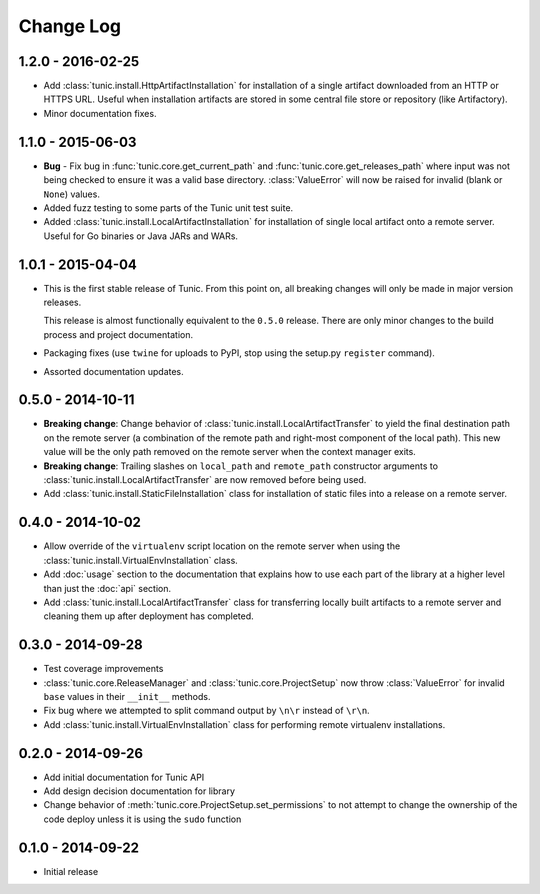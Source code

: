 Change Log
==========

1.2.0 - 2016-02-25
------------------
* Add :class:`tunic.install.HttpArtifactInstallation` for installation of a single
  artifact downloaded from an HTTP or HTTPS URL. Useful when installation artifacts
  are stored in some central file store or repository (like Artifactory).
* Minor documentation fixes.

1.1.0 - 2015-06-03
------------------
* **Bug** - Fix bug in :func:`tunic.core.get_current_path` and
  :func:`tunic.core.get_releases_path` where input was not being checked to ensure
  it was a valid base directory. :class:`ValueError` will now be raised for invalid
  (blank or ``None``) values.
* Added fuzz testing to some parts of the Tunic unit test suite.
* Added :class:`tunic.install.LocalArtifactInstallation` for installation of single
  local artifact onto a remote server. Useful for Go binaries or Java JARs and WARs.

1.0.1 - 2015-04-04
------------------
* This is the first stable release of Tunic. From this point on, all breaking
  changes will only be made in major version releases.

  This release is almost functionally equivalent to the ``0.5.0`` release. There
  are only minor changes to the build process and project documentation.
* Packaging fixes (use ``twine`` for uploads to PyPI, stop using the setup.py
  ``register`` command).
* Assorted documentation updates.

0.5.0 - 2014-10-11
------------------
* **Breaking change**: Change behavior of :class:`tunic.install.LocalArtifactTransfer`
  to yield the final destination path on the remote server (a combination of the
  remote path and right-most component of the local path). This new value will
  be the only path removed on the remote server when the context manager exits.
* **Breaking change**: Trailing slashes on ``local_path`` and ``remote_path``
  constructor arguments to :class:`tunic.install.LocalArtifactTransfer` are now removed
  before being used.
* Add :class:`tunic.install.StaticFileInstallation` class for installation of static
  files into a release on a remote server.

0.4.0 - 2014-10-02
------------------
* Allow override of the ``virtualenv`` script location on the remote
  server when using the :class:`tunic.install.VirtualEnvInstallation` class.
* Add :doc:`usage` section to the documentation that explains how to use
  each part of the library at a higher level than just the :doc:`api` section.
* Add :class:`tunic.install.LocalArtifactTransfer` class for transferring locally
  built artifacts to a remote server and cleaning them up after deployment
  has completed.

0.3.0 - 2014-09-28
------------------
* Test coverage improvements
* :class:`tunic.core.ReleaseManager` and :class:`tunic.core.ProjectSetup`
  now throw :class:`ValueError` for invalid ``base`` values in their
  ``__init__`` methods.
* Fix bug where we attempted to split command output by ``\n\r`` instead
  of ``\r\n``.
* Add :class:`tunic.install.VirtualEnvInstallation` class for performing remote
  virtualenv installations.

0.2.0 - 2014-09-26
------------------
* Add initial documentation for Tunic API
* Add design decision documentation for library
* Change behavior of :meth:`tunic.core.ProjectSetup.set_permissions` to not
  attempt to change the ownership of the code deploy unless it is using the
  ``sudo`` function

0.1.0 - 2014-09-22
------------------
* Initial release